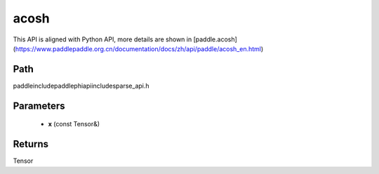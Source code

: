 .. _en_api_paddle_experimental_sparse_acosh:

acosh
-------------------------------

.. cpp:function:: Tensor acosh ( const Tensor & x ) ;



This API is aligned with Python API, more details are shown in [paddle.acosh](https://www.paddlepaddle.org.cn/documentation/docs/zh/api/paddle/acosh_en.html)

Path
:::::::::::::::::::::
paddle\include\paddle\phi\api\include\sparse_api.h

Parameters
:::::::::::::::::::::
	- **x** (const Tensor&)

Returns
:::::::::::::::::::::
Tensor
